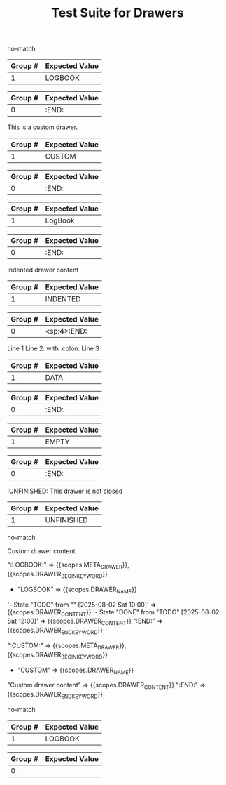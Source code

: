 #+TITLE: Test Suite for Drawers

#+NAME: Standard PROPERTIES drawer should not match generic drawer regex
#+BEGIN_FIXTURE
:PROPERTIES:
:ID:       123abc
:Created:  [2025-08-02]
:Custom:   value
:END:
#+END_FIXTURE

#+EXPECTED: :type regex :name genericDrawerBeginRegex
no-match

#+NAME: LOGBOOK drawer
#+BEGIN_FIXTURE
:LOGBOOK:
- State "TODO"       from ""        [2025-08-02 Sat 10:00]
- State "DONE"       from "TODO"    [2025-08-02 Sat 12:00]
:END:
#+END_FIXTURE

#+EXPECTED: :type regex :name genericDrawerBeginRegex
| Group # | Expected Value |
|---------+----------------|
| 1       | LOGBOOK        |

#+EXPECTED: :type regex :name drawerEndRegex
| Group # | Expected Value |
|---------+----------------|
| 0       | :END:          |

#+NAME: Custom drawer
#+BEGIN_FIXTURE
:CUSTOM:
This is a custom drawer.
:END:
#+END_FIXTURE

#+EXPECTED: :type regex :name genericDrawerBeginRegex
| Group # | Expected Value |
|---------+----------------|
| 1       | CUSTOM         |

#+EXPECTED: :type regex :name drawerEndRegex
| Group # | Expected Value |
|---------+----------------|
| 0       | :END:          |

#+NAME: Drawer with mixed case name
#+BEGIN_FIXTURE
:LogBook:
Mixed case drawer name
:END:
#+END_FIXTURE

#+EXPECTED: :type regex :name genericDrawerBeginRegex
| Group # | Expected Value |
|---------+----------------|
| 1       | LogBook        |

#+EXPECTED: :type regex :name drawerEndRegex
| Group # | Expected Value |
|---------+----------------|
| 0       | :END:          |

#+NAME: Drawer with whitespace and indentation
#+BEGIN_FIXTURE
    :INDENTED:
    Indented drawer content
    :END:
#+END_FIXTURE

#+EXPECTED: :type regex :name genericDrawerBeginRegex
| Group # | Expected Value |
|---------+----------------|
| 1       | INDENTED       |

#+EXPECTED: :type regex :name drawerEndRegex
| Group # | Expected Value |
|---------+----------------|
| 0       | <sp:4>:END:          |

#+NAME: Drawer with special characters and multiline content
#+BEGIN_FIXTURE
:DATA:
Line 1
Line 2: with :colon:
Line 3
:END:
#+END_FIXTURE

#+EXPECTED: :type regex :name genericDrawerBeginRegex
| Group # | Expected Value |
|---------+----------------|
| 1       | DATA           |

#+EXPECTED: :type regex :name drawerEndRegex
| Group # | Expected Value |
|---------+----------------|
| 0       | :END:          |

#+NAME: Drawer with empty content
#+BEGIN_FIXTURE
:EMPTY:
:END:
#+END_FIXTURE

#+EXPECTED: :type regex :name genericDrawerBeginRegex
| Group # | Expected Value |
|---------+----------------|
| 1       | EMPTY          |

#+EXPECTED: :type regex :name drawerEndRegex
| Group # | Expected Value |
|---------+----------------|
| 0       | :END:          |

#+NAME: Drawer not closed
#+BEGIN_FIXTURE
:UNFINISHED:
This drawer is not closed
#+END_FIXTURE

#+EXPECTED: :type regex :name genericDrawerBeginRegex
| Group # | Expected Value |
|---------+----------------|
| 1       | UNFINISHED     |

#+EXPECTED: :type regex :name drawerEndRegex
no-match

#+NAME: Show Case - scope assertions for drawers (generic)
#+BEGIN_FIXTURE
:LOGBOOK:
- State "TODO" from "" [2025-08-02 Sat 10:00]
- State "DONE" from "TODO" [2025-08-02 Sat 12:00]
:END:

:CUSTOM:
Custom drawer content
:END:
#+END_FIXTURE
#+EXPECTED: :type scope
":LOGBOOK:" => {{scopes.META_DRAWER}}, {{scopes.DRAWER_BEGIN_KEYWORD}}
    - "LOGBOOK" => {{scopes.DRAWER_NAME}}
'- State "TODO" from "" [2025-08-02 Sat 10:00]' => {{scopes.DRAWER_CONTENT}}
'- State "DONE" from "TODO" [2025-08-02 Sat 12:00]' => {{scopes.DRAWER_CONTENT}}
":END:" => {{scopes.DRAWER_END_KEYWORD}}

":CUSTOM:" => {{scopes.META_DRAWER}}, {{scopes.DRAWER_BEGIN_KEYWORD}}
    - "CUSTOM" => {{scopes.DRAWER_NAME}}
"Custom drawer content" => {{scopes.DRAWER_CONTENT}}
":END:" => {{scopes.DRAWER_END_KEYWORD}}

#+NAME: Drawer with block inside should not match generic
#+BEGIN_FIXTURE
:PROPERTIES:
#+BEGIN_SRC python
print("Should not be here")
#+END_SRC
:END:
#+END_FIXTURE

#+EXPECTED: :type regex :name genericDrawerBeginRegex
no-match

#+NAME: Drawer with headline inside
#+BEGIN_FIXTURE
:LOGBOOK:
* This headline should not be inside a drawer
:END:
#+END_FIXTURE

#+EXPECTED: :type regex :name genericDrawerBeginRegex
| Group # | Expected Value |
|---------+----------------|
| 1       | LOGBOOK        |

#+EXPECTED: :type regex :name drawerEndRegex
| Group # | Expected Value |
|---------+----------------|
| 0       |                |
